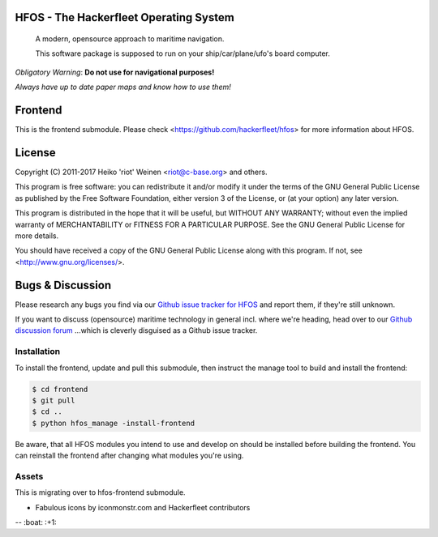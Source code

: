 .. image:: https://travis-ci.org/Hackerfleet/hfos-frontend.svg?branch=master
    :target: https://travis-ci.org/Hackerfleet/hfos-frontend
.. image:: https://codeclimate.com/github/Hackerfleet/hfos-frontend/badges/gpa.svg
   :target: https://codeclimate.com/github/Hackerfleet/hfos-frontend
   :alt: Code Climate
.. image:: https://codeclimate.com/github/Hackerfleet/hfos-frontend/badges/coverage.svg
   :target: https://codeclimate.com/github/Hackerfleet/hfos-frontend/coverage
   :alt: Test Coverage
.. image:: https://codeclimate.com/github/Hackerfleet/hfos-frontend/badges/issue_count.svg
   :target: https://codeclimate.com/github/Hackerfleet/hfos-frontend
   :alt: Issue Count


HFOS - The Hackerfleet Operating System
=======================================

    A modern, opensource approach to maritime navigation.

    This software package is supposed to run on your ship/car/plane/ufo's
    board computer.

*Obligatory Warning*: **Do not use for navigational purposes!**

*Always have up to date paper maps and know how to use them!*

Frontend
========

This is the frontend submodule. Please check <https://github.com/hackerfleet/hfos>
for more information about HFOS.


License
=======

Copyright (C) 2011-2017 Heiko 'riot' Weinen <riot@c-base.org> and others.

This program is free software: you can redistribute it and/or modify
it under the terms of the GNU General Public License as published by
the Free Software Foundation, either version 3 of the License, or
(at your option) any later version.

This program is distributed in the hope that it will be useful,
but WITHOUT ANY WARRANTY; without even the implied warranty of
MERCHANTABILITY or FITNESS FOR A PARTICULAR PURPOSE.  See the
GNU General Public License for more details.

You should have received a copy of the GNU General Public License
along with this program.  If not, see <http://www.gnu.org/licenses/>.

Bugs & Discussion
=================

Please research any bugs you find via our `Github issue tracker for
HFOS <https://github.com/hackerfleet/hfos/issues>`__ and report them,
if they're still unknown.

If you want to discuss (opensource) maritime technology in general
incl. where we're heading, head over to our `Github discussion
forum <https://github.com/hackerfleet/discussion/issues>`__
...which is cleverly disguised as a Github issue tracker.

Installation
------------

To install the frontend, update and pull this submodule, then instruct the
manage tool to build and install the frontend:

.. code-block:: bash

    $ cd frontend
    $ git pull
    $ cd ..
    $ python hfos_manage -install-frontend

Be aware, that all HFOS modules you intend to use and develop on should
be installed before building the frontend.
You can reinstall the frontend after changing what modules you're using.

Assets
------

This is migrating over to hfos-frontend submodule.

-  Fabulous icons by iconmonstr.com and Hackerfleet contributors


-- :boat: :+1:
